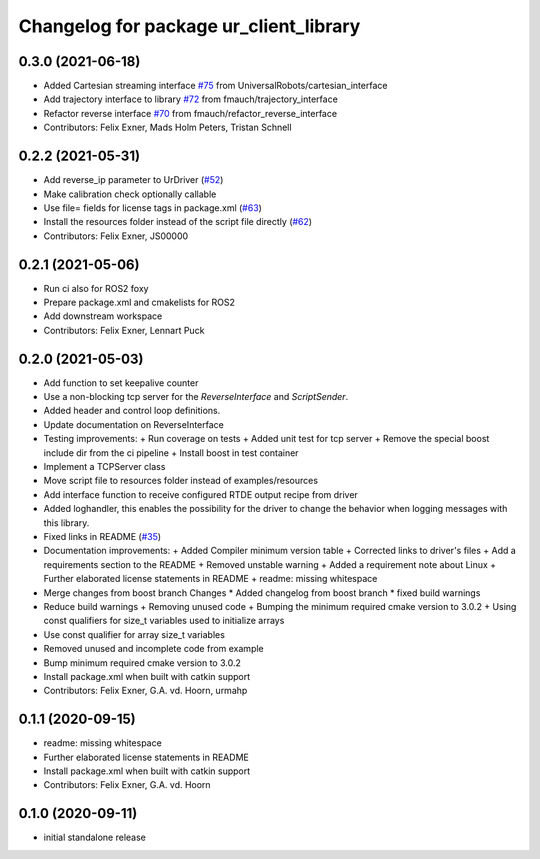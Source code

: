 ^^^^^^^^^^^^^^^^^^^^^^^^^^^^^^^^^^^^^^^
Changelog for package ur_client_library
^^^^^^^^^^^^^^^^^^^^^^^^^^^^^^^^^^^^^^^

0.3.0 (2021-06-18)
------------------
* Added Cartesian streaming interface `#75 <https://github.com/UniversalRobots/Universal_Robots_Client_Library/issues/75>`_ from UniversalRobots/cartesian_interface
* Add trajectory interface to library `#72 <https://github.com/UniversalRobots/Universal_Robots_Client_Library/issues/72>`_ from fmauch/trajectory_interface
* Refactor reverse interface `#70 <https://github.com/UniversalRobots/Universal_Robots_Client_Library/issues/70>`_ from fmauch/refactor_reverse_interface
* Contributors: Felix Exner, Mads Holm Peters, Tristan Schnell

0.2.2 (2021-05-31)
------------------
* Add reverse_ip parameter to UrDriver (`#52 <https://github.com/UniversalRobots/Universal_Robots_Client_Library/pull/52>`_)
* Make calibration check optionally callable
* Use file= fields for license tags in package.xml (`#63 <https://github.com/UniversalRobots/Universal_Robots_Client_Library/issues/63>`_)
* Install the resources folder instead of the script file directly (`#62 <https://github.com/UniversalRobots/Universal_Robots_Client_Library/issues/62>`_)
* Contributors: Felix Exner, JS00000

0.2.1 (2021-05-06)
------------------
* Run ci also for ROS2 foxy
* Prepare package.xml and cmakelists for ROS2
* Add downstream workspace
* Contributors: Felix Exner, Lennart Puck

0.2.0 (2021-05-03)
------------------
* Add function to set keepalive counter
* Use a non-blocking tcp server for the `ReverseInterface` and `ScriptSender`.
* Added header and control loop definitions.
* Update documentation on ReverseInterface
* Testing improvements:
  + Run coverage on tests
  + Added unit test for tcp server
  + Remove the special boost include dir from the ci pipeline
  + Install boost in test container
* Implement a TCPServer class
* Move script file to resources folder instead of examples/resources
* Add interface function to receive configured RTDE output recipe from driver
* Added loghandler, this enables the possibility for the driver to change the behavior when logging messages with this library.
* Fixed links in README (`#35 <https://github.com/UniversalRobots/Universal_Robots_Client_Library/issues/35>`_)
* Documentation improvements:
  + Added Compiler minimum version table
  + Corrected links to driver's files
  + Add a requirements section to the README
  + Removed unstable warning
  + Added a requirement note about Linux
  + Further elaborated license statements in README
  + readme: missing whitespace
* Merge changes from boost branch
  Changes
  * Added changelog from boost branch
  * fixed build warnings
* Reduce build warnings
  + Removing unused code
  + Bumping the minimum required cmake version to 3.0.2
  + Using const qualifiers for size_t variables used to initialize arrays
* Use const qualifier for array size_t variables
* Removed unused and incomplete code from example
* Bump minimum required cmake version to 3.0.2
* Install package.xml when built with catkin support
* Contributors: Felix Exner, G.A. vd. Hoorn, urmahp

0.1.1 (2020-09-15)
------------------
* readme: missing whitespace
* Further elaborated license statements in README
* Install package.xml when built with catkin support
* Contributors: Felix Exner, G.A. vd. Hoorn

0.1.0 (2020-09-11)
------------------
* initial standalone release
